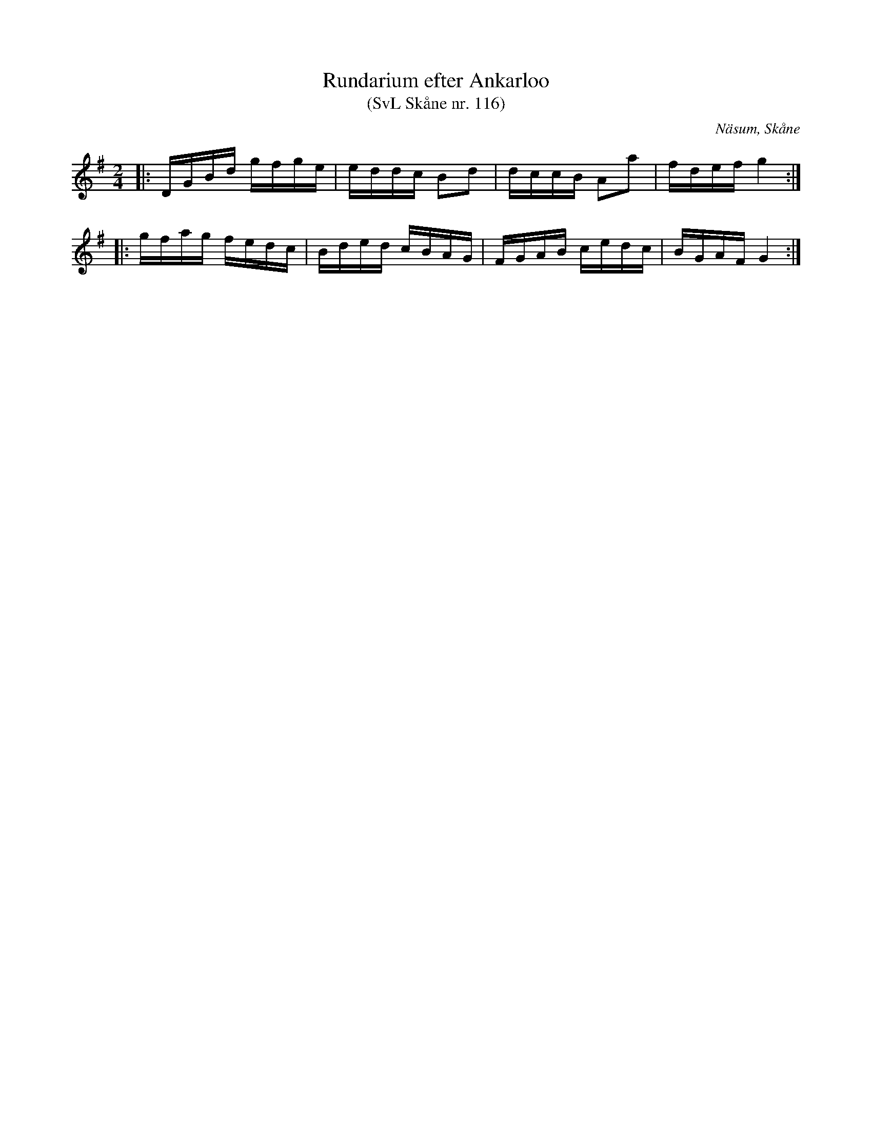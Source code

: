 %%abc-charset utf-8

X:116
T:Rundarium efter Ankarloo
T:(SvL Skåne nr. 116)
Z:Patrik Månsson, 2009-01-03
S:efter Johan Ankarloo
O:Näsum, Skåne
B:Svenska Låtar Skåne
N:Ankarloo hade den efter Tundahl
M:2/4
L:1/16
K:G
|: DGBd gfge | eddc B2d2 | dccB A2a2 | fdef g4 :|
|: gfag fedc | Bded cBAG | FGAB cedc | BGAF G4 :|

